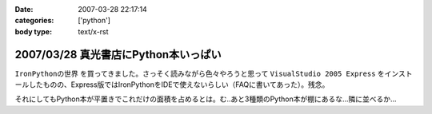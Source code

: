 :date: 2007-03-28 22:17:14
:categories: ['python']
:body type: text/x-rst

=====================================
2007/03/28 真光書店にPython本いっぱい
=====================================

``IronPythonの世界`` を買ってきました。さっそく読みながら色々やろうと思って ``VisualStudio 2005 Express`` をインストールしたものの、Express版ではIronPythonをIDEで使えないらしい（FAQに書いてあった）。残念。

それにしてもPython本が平置きでこれだけの面積を占めるとは。む..あと3種類のPython本が棚にあるな...隣に並べるか...


.. :extend type: text/html
.. :extend:
